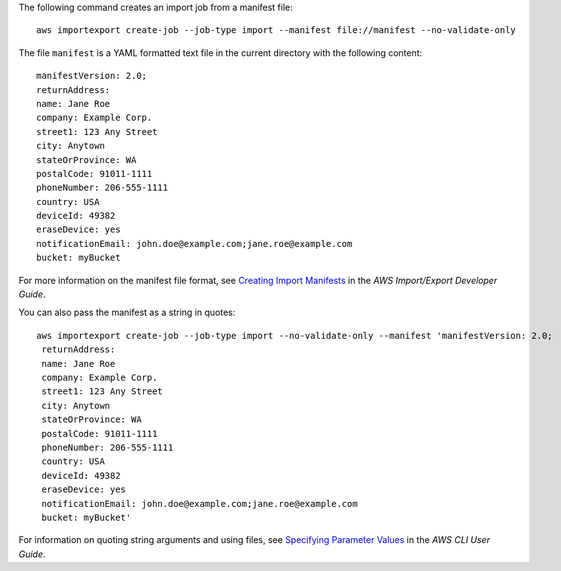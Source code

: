 The following command creates an import job from a manifest file::

  aws importexport create-job --job-type import --manifest file://manifest --no-validate-only

The file ``manifest`` is a YAML formatted text file in the current directory with the following content::

  manifestVersion: 2.0;
  returnAddress:
  name: Jane Roe
  company: Example Corp.
  street1: 123 Any Street
  city: Anytown
  stateOrProvince: WA
  postalCode: 91011-1111
  phoneNumber: 206-555-1111
  country: USA
  deviceId: 49382
  eraseDevice: yes
  notificationEmail: john.doe@example.com;jane.roe@example.com
  bucket: myBucket

For more information on the manifest file format, see `Creating Import Manifests`_ in the *AWS Import/Export Developer Guide*.

.. _`Creating Import Manifests`: http://docs.aws.amazon.com/AWSImportExport/latest/DG/ImportManifestFile.html
  
You can also pass the manifest as a string in quotes::

  aws importexport create-job --job-type import --no-validate-only --manifest 'manifestVersion: 2.0;
   returnAddress:
   name: Jane Roe
   company: Example Corp.
   street1: 123 Any Street
   city: Anytown
   stateOrProvince: WA
   postalCode: 91011-1111
   phoneNumber: 206-555-1111
   country: USA
   deviceId: 49382
   eraseDevice: yes
   notificationEmail: john.doe@example.com;jane.roe@example.com
   bucket: myBucket'

For information on quoting string arguments and using files, see `Specifying Parameter Values`_ in the *AWS CLI User Guide*.

.. _`Specifying Parameter Values`: http://docs.aws.amazon.com/cli/latest/userguide/cli-using-param.html

